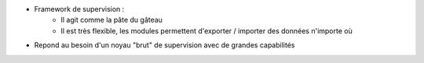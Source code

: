 * Framework de supervision :
    * Il agit comme la pâte du gâteau
    * Il est très flexible, les modules permettent d'exporter / importer des données n'importe où

.. raw:: html
    <br/>

* Repond au besoin d'un noyau "brut" de supervision avec de grandes capabilités

